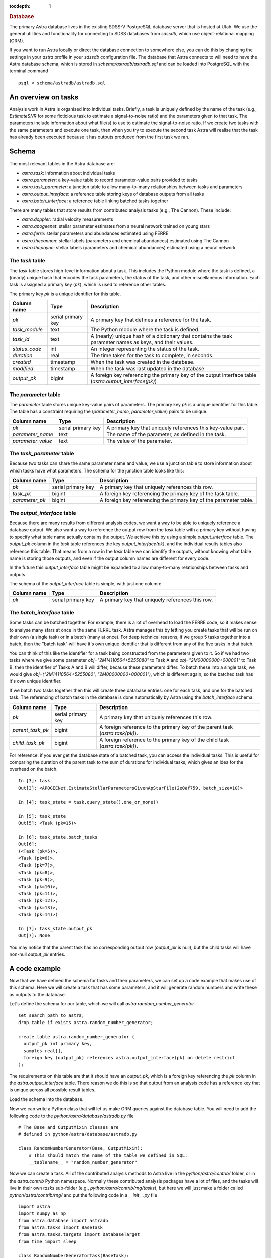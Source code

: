 
.. title:: Database

.. role:: header_no_toc
  :class: class_header_no_toc

.. title:: Database

:tocdepth: 1

.. rubric:: :header_no_toc:`Database`


The primary Astra database lives in the existing SDSS-V PostgreSQL database server that is 
hosted at Utah. We use the general utilities and functionality for connecting to SDSS databases 
from `sdssdb`, which use object-relational mapping (ORM).

If you want to run Astra locally or direct the database connection to somewhere else, you can do this by changing the settings in your `astra` profile in your `sdssdb` configuration file. The database that Astra connects to will need to have the Astra database schema, which is stored in `schema/astradb/astradb.sql` and can be loaded into PostgreSQL with the terminal command ::

    psql < schema/astradb/astradb.sql

An overview on tasks
--------------------

Analysis work in Astra is organised into individual tasks. Briefly, a task is uniquely defined by the name of the task (e.g., `EstimateSNR` for some ficticious task to estimate a signal-to-noise ratio) and the parameters given to that task. The parameters include information about what file(s) to use to estimate the signal-to-noise ratio. If we create two tasks with the same parameters and execute one task, then when you try to execute the second task Astra will realise that the task has already been executed because it has outputs produced from the first task we ran.


Schema
------

The most relevant tables in the Astra database are:

- `astra.task`: information about individual tasks
- `astra.parameter`: a key-value table to record parameter-value pairs provided to tasks
- `astra.task_parameter`: a junction table to allow many-to-many relationships between tasks and parameters
- `astra.output_interface`: a reference table storing keys of database outputs from all tasks
- `astra.batch_interface`: a reference table linking batched tasks together

There are many tables that store results from contributed analysis tasks (e.g., The Cannon). These include:

- `astra.doppler`: radial velocity measurements
- `astra.apogeenet`: stellar parameter estimates from a neural network trained on young stars
- `astra.ferre`: stellar parameters and abundances estimated using FERRE
- `astra.thecannon`: stellar labels (parameters and chemical abundances) estimated using The Cannon
- `astra.thepayne`: stellar labels (parameters and chemical abundances) estimated using a neural network


The `task` table
^^^^^^^^^^^^^^^^

The `task` table stores high-level information about a task. This includes the Python module where the task is defined, a (nearly) unique hash that encodes the task parameters, the status of the task, and other miscellaneous information. Each task is assigned a primary key (`pk`), which is used to reference other tables.

The primary key `pk` is a unique identifier for this table.

+---------------+---------------------+------------------------------------------------------------+
| Column name   | Type                | Description                                                |
+===============+=====================+============================================================+
| `pk`          | serial primary key  | A primary key that defines a reference for the task.       |
+---------------+---------------------+------------------------------------------------------------+
| `task_module` | text                | The Python module where the task is defined.               |
+---------------+---------------------+------------------------------------------------------------+
| `task_id`     | text                | A (nearly) unique hash of a dictionary that contains the   |
|               |                     | task parameter names as keys, and their values.            |
+---------------+---------------------+------------------------------------------------------------+
| `status_code` | int                 | An integer representing the status of the task.            |
+---------------+---------------------+------------------------------------------------------------+
| `duration`    | real                | The time taken for the task to complete, in seconds.       |
+---------------+---------------------+------------------------------------------------------------+
| `created`     | timestamp           | When the task was created in the database.                 |
+---------------+---------------------+------------------------------------------------------------+
| `modified`    | timestamp           | When the task was last updated in the database.            |
+---------------+---------------------+------------------------------------------------------------+
| `output_pk`   | bigint              | A foreign key referencing the primary key of the output    |
|               |                     | interface table (`astra.output_interface(pk)`)             |
+---------------+---------------------+------------------------------------------------------------+


The `parameter` table
^^^^^^^^^^^^^^^^^^^^^

The `parameter` table stores unique key-value pairs of parameters. The primary key `pk` is a unique identifier for this table. The table has a constraint requiring the (`parameter_name`, `parameter_value`) pairs to be unique.

+-------------------+---------------------+------------------------------------------------------------+
| Column name       | Type                | Description                                                |
+===================+=====================+============================================================+
| `pk`              | serial primary key  | A primary key that uniquely references this key-value pair.|
+-------------------+---------------------+------------------------------------------------------------+
| `parameter_name`  | text                | The name of the parameter, as defined in the task.         |
+-------------------+---------------------+------------------------------------------------------------+
| `parameter_value` | text                | The value of the parameter.                                |
+-------------------+---------------------+------------------------------------------------------------+



The `task_parameter` table
^^^^^^^^^^^^^^^^^^^^^^^^^^

Because two tasks can share the same parameter name and value, we use a junction table to store information about which tasks have what parameters. The schema for the junction table looks like this:

+-------------------+---------------------+-------------------------------------------------------------------+
| Column name       | Type                | Description                                                       |
+===================+=====================+===================================================================+
| `pk`              | serial primary key  | A primary key that uniquely references this row.                  |
+-------------------+---------------------+-------------------------------------------------------------------+
| `task_pk`         | bigint              | A foreign key referencing the primary key of the task table.      |
+-------------------+---------------------+-------------------------------------------------------------------+
| `parameter_pk`    | bigint              | A foreign key referencing the primary key of the parameter table. |
+-------------------+---------------------+-------------------------------------------------------------------+


The `output_interface` table
^^^^^^^^^^^^^^^^^^^^^^^^^^^^

Because there are many results from different analysis codes, we want a way to be able to uniquely reference a database output. We also want a way to reference the output row from the `task` table with a primary key without having to specify what table name actually contains the output. We achieve this by using a simple `output_interface` table. The `output_pk` column in the `task` table references the key `output_interface(pk)`, and the individual results tables also reference this table. That means from a row in the `task` table we can identify the outputs, without knowing what table name is storing those outputs, and even if the output column names are different for every code.

In the future this `output_interface` table might be expanded to allow many-to-many relationships between tasks and outputs.

The schema of the `output_interface` table is simple, with just one column:

+-------------------+---------------------+-------------------------------------------------------------------+
| Column name       | Type                | Description                                                       |
+===================+=====================+===================================================================+
| `pk`              | serial primary key  | A primary key that uniquely references this row.                  |
+-------------------+---------------------+-------------------------------------------------------------------+



The `batch_interface` table
^^^^^^^^^^^^^^^^^^^^^^^^^^^

Some tasks can be batched together. For example, there is a lot of overhead to load the FERRE code, so it makes sense to analyse many stars at once in the same FERRE task. Astra manages this by letting you create tasks that will be run on their own (a single task) or in a batch (many at once). For deep technical reasons, if we group 5 tasks together into a batch, then the "batch task" will have it's own unique identifier that is different from any of the five tasks in that batch. 

You can think of this like the identifier for a task being constructed from the parameters given to it. So if we had two tasks where we give some parameter `obj="2M14110564+5255080"` to Task A and `obj="2M00000000+000001"` to Task B, then the identifier of Tasks A and B will differ, because these parameters differ. To batch these into a single task, we would give `obj=("2M14110564+5255080", "2M00000000+000001")`, which is different again, so the batched task has it's own unique identifier.

If we batch two tasks together then this will create three database entries: one for each task, and one for the batched task. The referencing of batch tasks in the database is done automatically by Astra using the `batch_interface` schema:


+-------------------+---------------------+-------------------------------------------------------------------------------+
| Column name       | Type                | Description                                                                   |
+===================+=====================+===============================================================================+
| `pk`              | serial primary key  | A primary key that uniquely references this row.                              |
+-------------------+---------------------+-------------------------------------------------------------------------------+
| `parent_task_pk`  | bigint              | A foreign reference to the primary key of the parent task (`astra.task(pk)`). |
+-------------------+---------------------+-------------------------------------------------------------------------------+
| `child_task_pk`   | bigint              | A foreign reference to the primary key of the child task (`astra.task(pk)`).  |
+-------------------+---------------------+-------------------------------------------------------------------------------+

For reference: if you ever get the database state of a batched task, you can access the individual tasks. This is useful for comparing the duration of the parent task to the sum of durations for individual tasks, which gives an idea for the overhead on the batch. ::


    In [3]: task
    Out[3]: <APOGEENet.EstimateStellarParametersGivenApStarFile(2e0af759, batch_size=10)>

    In [4]: task_state = task.query_state().one_or_none()

    In [5]: task_state
    Out[5]: <Task (pk=15)>

    In [6]: task_state.batch_tasks
    Out[6]: 
    (<Task (pk=5)>,
    <Task (pk=6)>,
    <Task (pk=7)>,
    <Task (pk=8)>,
    <Task (pk=9)>,
    <Task (pk=10)>,
    <Task (pk=11)>,
    <Task (pk=12)>,
    <Task (pk=13)>,
    <Task (pk=14)>)

    In [7]: task_state.output_pk
    Out[7]: None

You may notice that the parent task has no corresponding output row (`output_pk` is null), but the child tasks will have non-null `output_pk` entries.


A code example
--------------

Now that we have defined the schema for tasks and their parameters, we can set up a code example that makes use of this schema. Here we will create a task that has some parameters, and it will generate random numbers and write these as outputs to the database.

Let's define the schema for our table, which we will call `astra.random_number_generator` ::

  set search_path to astra;
  drop table if exists astra.random_number_generator;

  create table astra.random_number_generator (
    output_pk int primary key,
    samples real[],
    foreign key (output_pk) references astra.output_interface(pk) on delete restrict
  );

The requirements on this table are that it should have an `output_pk`, which is a foreign key referencing the `pk` column in the `astra.output_interface` table. There reason we do this is so that output from an analysis code has a reference key that is unique across all possible result tables.

Load the schema into the database.

Now we can write a Python class that will let us make ORM queries against the database table. You will need to add the following code to the `python/astra/database/astradb.py` file ::

    # The Base and OutputMixin classes are
    # defined in python/astra/database/astradb.py  

    class RandomNumberGenerator(Base, OutputMixin):
        # This should match the name of the table we defined in SQL.
        __tablename__ = "random_number_generator"  


Now we can create a task. All of the contributed analysis methods to Astra live in the `python/astra/contrib/` folder, or in the `astra.contrib` Python namespace. Normally these contributed analysis packages have a lot of files, and the tasks will live in their own `tasks` sub-folder (e.g., `python/astra/contrib/rng/tasks`), but here we will just make a folder called `python/astra/contrib/rng/` and put the following code in a `__init__.py` file ::

    import astra
    import numpy as np
    from astra.database import astradb
    from astra.tasks import BaseTask
    from astra.tasks.targets import DatabaseTarget
    from time import sleep

    class RandomNumberGeneratorTask(BaseTask):

        """ A task to generate random numbers. """
        
        task_namespace = "RNG"

        seed = astra.IntParameter(description="The random seed to use.")
        draws = astra.IntParameter(
            description="The number of draws to make",
            default=1
        )
        delay_time = astra.IntParameter(
            description="The number of seconds to wait before drawing random numbers.",
            default=0
        )


        def requires(self):
            """ Other tasks that must be completed before this task can be run. """
            return []


        def run(self):
            """ Execute the task. """

            # Wait a little bit.
            sleep(self.delay_time)

            # Set the seed.
            np.random.seed(self.seed)

            # Draw some samples and write them to the database.
            self.output()["database"].write(dict(
                samples=np.random.normal(size=self.draws)
            ))


        def output(self):
            """ The output produced by this task. """
            return dict(database=DatabaseTarget(astradb.RandomNumberGenerator, self))
                        

Now we are ready to create and run some tasks. Let's run a simple example, where we will create four tasks with different parameters ::

    import astra
    from astra.contrib.rng import RandomNumberGeneratorTask

    tasks = [
        RandomNumberGeneratorTask(seed=0),
        RandomNumberGeneratorTask(seed=0, draws=10),
        RandomNumberGeneratorTask(seed=3, draws=2, delay_time=5),
        RandomNumberGeneratorTask(seed=5, draws=1, delay_time=3)
    ]

    # Get astra to build the dependency graph and run the tasks.
    astra.build(tasks, local_scheduler=True)


This produces the following output ::

    [<RNG.RandomNumberGeneratorTask(36a542f0)>, <RNG.RandomNumberGeneratorTask(ced8556d)>, <RNG.RandomNumberGeneratorTask(41bbabea)>, <RNG.RandomNumberGeneratorTask(5abe446d)>]
    INFO: Informed scheduler that task   RNG.RandomNumberGeneratorTask_36a542f0   has status   PENDING
    INFO: Informed scheduler that task   RNG.RandomNumberGeneratorTask_ced8556d   has status   PENDING
    INFO: Informed scheduler that task   RNG.RandomNumberGeneratorTask_41bbabea   has status   PENDING
    INFO: Informed scheduler that task   RNG.RandomNumberGeneratorTask_5abe446d   has status   PENDING
    INFO: Done scheduling tasks
    INFO: Running Worker with 1 processes
    INFO: [pid 72852] Worker Worker(salt=444353355, workers=1, host=notchpeak21, username=u6020307, pid=72852) running   <RNG.RandomNumberGeneratorTask(36a542f0)>
    INFO: [pid 72852] Worker Worker(salt=444353355, workers=1, host=notchpeak21, username=u6020307, pid=72852) done      <RNG.RandomNumberGeneratorTask(36a542f0)>
    INFO: Informed scheduler that task   RNG.RandomNumberGeneratorTask_36a542f0   has status   DONE
    INFO: [pid 72852] Worker Worker(salt=444353355, workers=1, host=notchpeak21, username=u6020307, pid=72852) running   <RNG.RandomNumberGeneratorTask(ced8556d)>
    INFO: [pid 72852] Worker Worker(salt=444353355, workers=1, host=notchpeak21, username=u6020307, pid=72852) done      <RNG.RandomNumberGeneratorTask(ced8556d)>
    INFO: Informed scheduler that task   RNG.RandomNumberGeneratorTask_ced8556d   has status   DONE
    INFO: [pid 72852] Worker Worker(salt=444353355, workers=1, host=notchpeak21, username=u6020307, pid=72852) running   <RNG.RandomNumberGeneratorTask(41bbabea)>
    INFO: [pid 72852] Worker Worker(salt=444353355, workers=1, host=notchpeak21, username=u6020307, pid=72852) done      <RNG.RandomNumberGeneratorTask(41bbabea)>
    INFO: Informed scheduler that task   RNG.RandomNumberGeneratorTask_41bbabea   has status   DONE
    INFO: [pid 72852] Worker Worker(salt=444353355, workers=1, host=notchpeak21, username=u6020307, pid=72852) running   <RNG.RandomNumberGeneratorTask(5abe446d)>
    INFO: [pid 72852] Worker Worker(salt=444353355, workers=1, host=notchpeak21, username=u6020307, pid=72852) done      <RNG.RandomNumberGeneratorTask(5abe446d)>
    INFO: Informed scheduler that task   RNG.RandomNumberGeneratorTask_5abe446d   has status   DONE
    INFO: Worker Worker(salt=444353355, workers=1, host=notchpeak21, username=u6020307, pid=72852) was stopped. Shutting down Keep-Alive thread
    INFO: 
    ===== Execution Summary =====

    Scheduled 4 tasks of which:
    * 4 ran successfully:
        - 4 RNG.RandomNumberGeneratorTask(...)

    This progress looks :) because there were no failed tasks or missing dependencies

    ===== Execution Summary =====

You can see that the tasks each have different identifiers (like `36a542f0`, `ced8556d`) that are constructed from the parameters given to that task. Now let's query the database for the results ::

    [u6020307@mwm:astra]$ psql
    psql (9.6.6, server 12.2)
    WARNING: psql major version 9.6, server major version 12.
            Some psql features might not work.
    Type "help" for help.

    sdss5db=> select * from astra.random_number_generator;
    output_pk |                                                  samples                                                  
    ----------+-----------------------------------------------------------------------------------------------------------
            5 | {1.7640524}
            6 | {1.7640524,0.4001572,0.978738,2.2408931,1.867558,-0.9772779,0.95008844,-0.1513572,-0.10321885,0.41059852}
            7 | {1.7886285,0.43650985}
            8 | {0.4412275}


    sdss5db=> select t.pk, t.task_module, t.task_id, t.duration, rng.samples from astra.task as t, astra.random_number_generator as rng where t.output_pk = rng.output_pk;
    pk |    task_module    |                task_id                 |   duration   |                                                  samples                                                  
    ---+-------------------+----------------------------------------+--------------+-----------------------------------------------------------------------------------------------------------
    1 | astra.contrib.rng | RNG.RandomNumberGeneratorTask_36a542f0 | 0.0099208355 | {1.7640524}
    2 | astra.contrib.rng | RNG.RandomNumberGeneratorTask_ced8556d | 0.0065267086 | {1.7640524,0.4001572,0.978738,2.2408931,1.867558,-0.9772779,0.95008844,-0.1513572,-0.10321885,0.41059852}
    3 | astra.contrib.rng | RNG.RandomNumberGeneratorTask_41bbabea |    5.0129633 | {1.7886285,0.43650985}
    4 | astra.contrib.rng | RNG.RandomNumberGeneratorTask_5abe446d |    3.0119936 | {0.4412275}


Here you can see that the first two tasks took almost no time at all, but the third and fourth tasks took longer because of the `time_delay` parameter we gave ::

    [u6020307@mwm:astra]$ psql
    psql (9.6.6, server 12.2)
    WARNING: psql major version 9.6, server major version 12.
            Some psql features might not work.
    Type "help" for help.

    sdss5db=> select t.task_id, t.duration, p.parameter_name, p.parameter_value from astra.parameter as p, astra.task_parameter as tp, astra.task as t where t.pk = 3 and t.pk = tp.task_pk and tp.parameter_pk = p.pk;
                    task_id                 | duration  |   parameter_name    | parameter_value 
    ---------------------------------------+-----------+---------------------+-----------------
    RNG.RandomNumberGeneratorTask_41bbabea | 5.0129633 | astra_version_major | 0
    RNG.RandomNumberGeneratorTask_41bbabea | 5.0129633 | astra_version_minor | 1
    RNG.RandomNumberGeneratorTask_41bbabea | 5.0129633 | seed                | 3
    RNG.RandomNumberGeneratorTask_41bbabea | 5.0129633 | draws               | 2
    RNG.RandomNumberGeneratorTask_41bbabea | 5.0129633 | delay_time          | 5

This shows how we can track the parameters given to every task, without having to write any additional code. All we need to do is to make a cross-match between the `task`, `parameter`, and `task_parameter` tables. And while we didn't specify `astra_version_major` and `astra_version_minor` as parameters to our `RandomNumberGeneratorTask` task class, these parameters are inherited for every Astra task so we can track any changes in results with time.

Thanks to the ORM database mapping, we can reference between tasks and outputs very easily. Here is some example code ::

    some_earlier_task = RandomNumberGeneratorTask(seed=3, draws=2, delay_time=5)

    # This should be True.
    print(f"Is the earlier task complete? {some_earlier_task.complete()}")

    # Let's read the database output from this task.
    output = some_earlier_task.output()["database"].read()
    print(f"Database ORM object: {output}")

    # Print the samples.
    print(f"Print the samples: {output.samples}")

    # We can reference back to the actual task details.
    task_in_database, = output.get_tasks()

    print(f"Task in database: {task_in_database}, last modified {task_in_database.modified}")
    print(f"  That task took {task_in_database.duration} seconds to run")

    # If we didn't already have the original task, and all we had
    # was the output from the database, we could use this to 
    # reconstruct the original task.
    reconstructed_task = task_in_database.load_task()

    print(f"Original: {some_earlier_task}")
    print(f"Reconstructed: {reconstructed_task}")
    print(f"Tasks are identical: {some_earlier_task == reconstructed_task}")


And output ::

    Is the earlier task complete? True
    Database ORM object: <RandomNumberGenerator (output_pk=7)>
    Print the samples: [1.7886285, 0.43650985]
    Task in database: <Task (pk=3)>, last modified 2021-06-09 18:50:45.005442
    That task took 5.0129633 seconds to run
    Original: <RNG.RandomNumberGeneratorTask(41bbabea)>
    Reconstructed: <RNG.RandomNumberGeneratorTask(41bbabea)>
    Tasks are identical: True




Unexpected behaviour
--------------------

- If you use `task.run()` then the database will not be propagated with information about the task parameters. This is because the task parameters are populated when an event is triggered that the event has started. That event does not get triggered by `task.run()`. Instead, you should use `astra.build([task])` to run the task, which will also build up the dependency graph and make sure all requirements are fulfilled. When the task starts running, the task parameters will be populated to the database.
